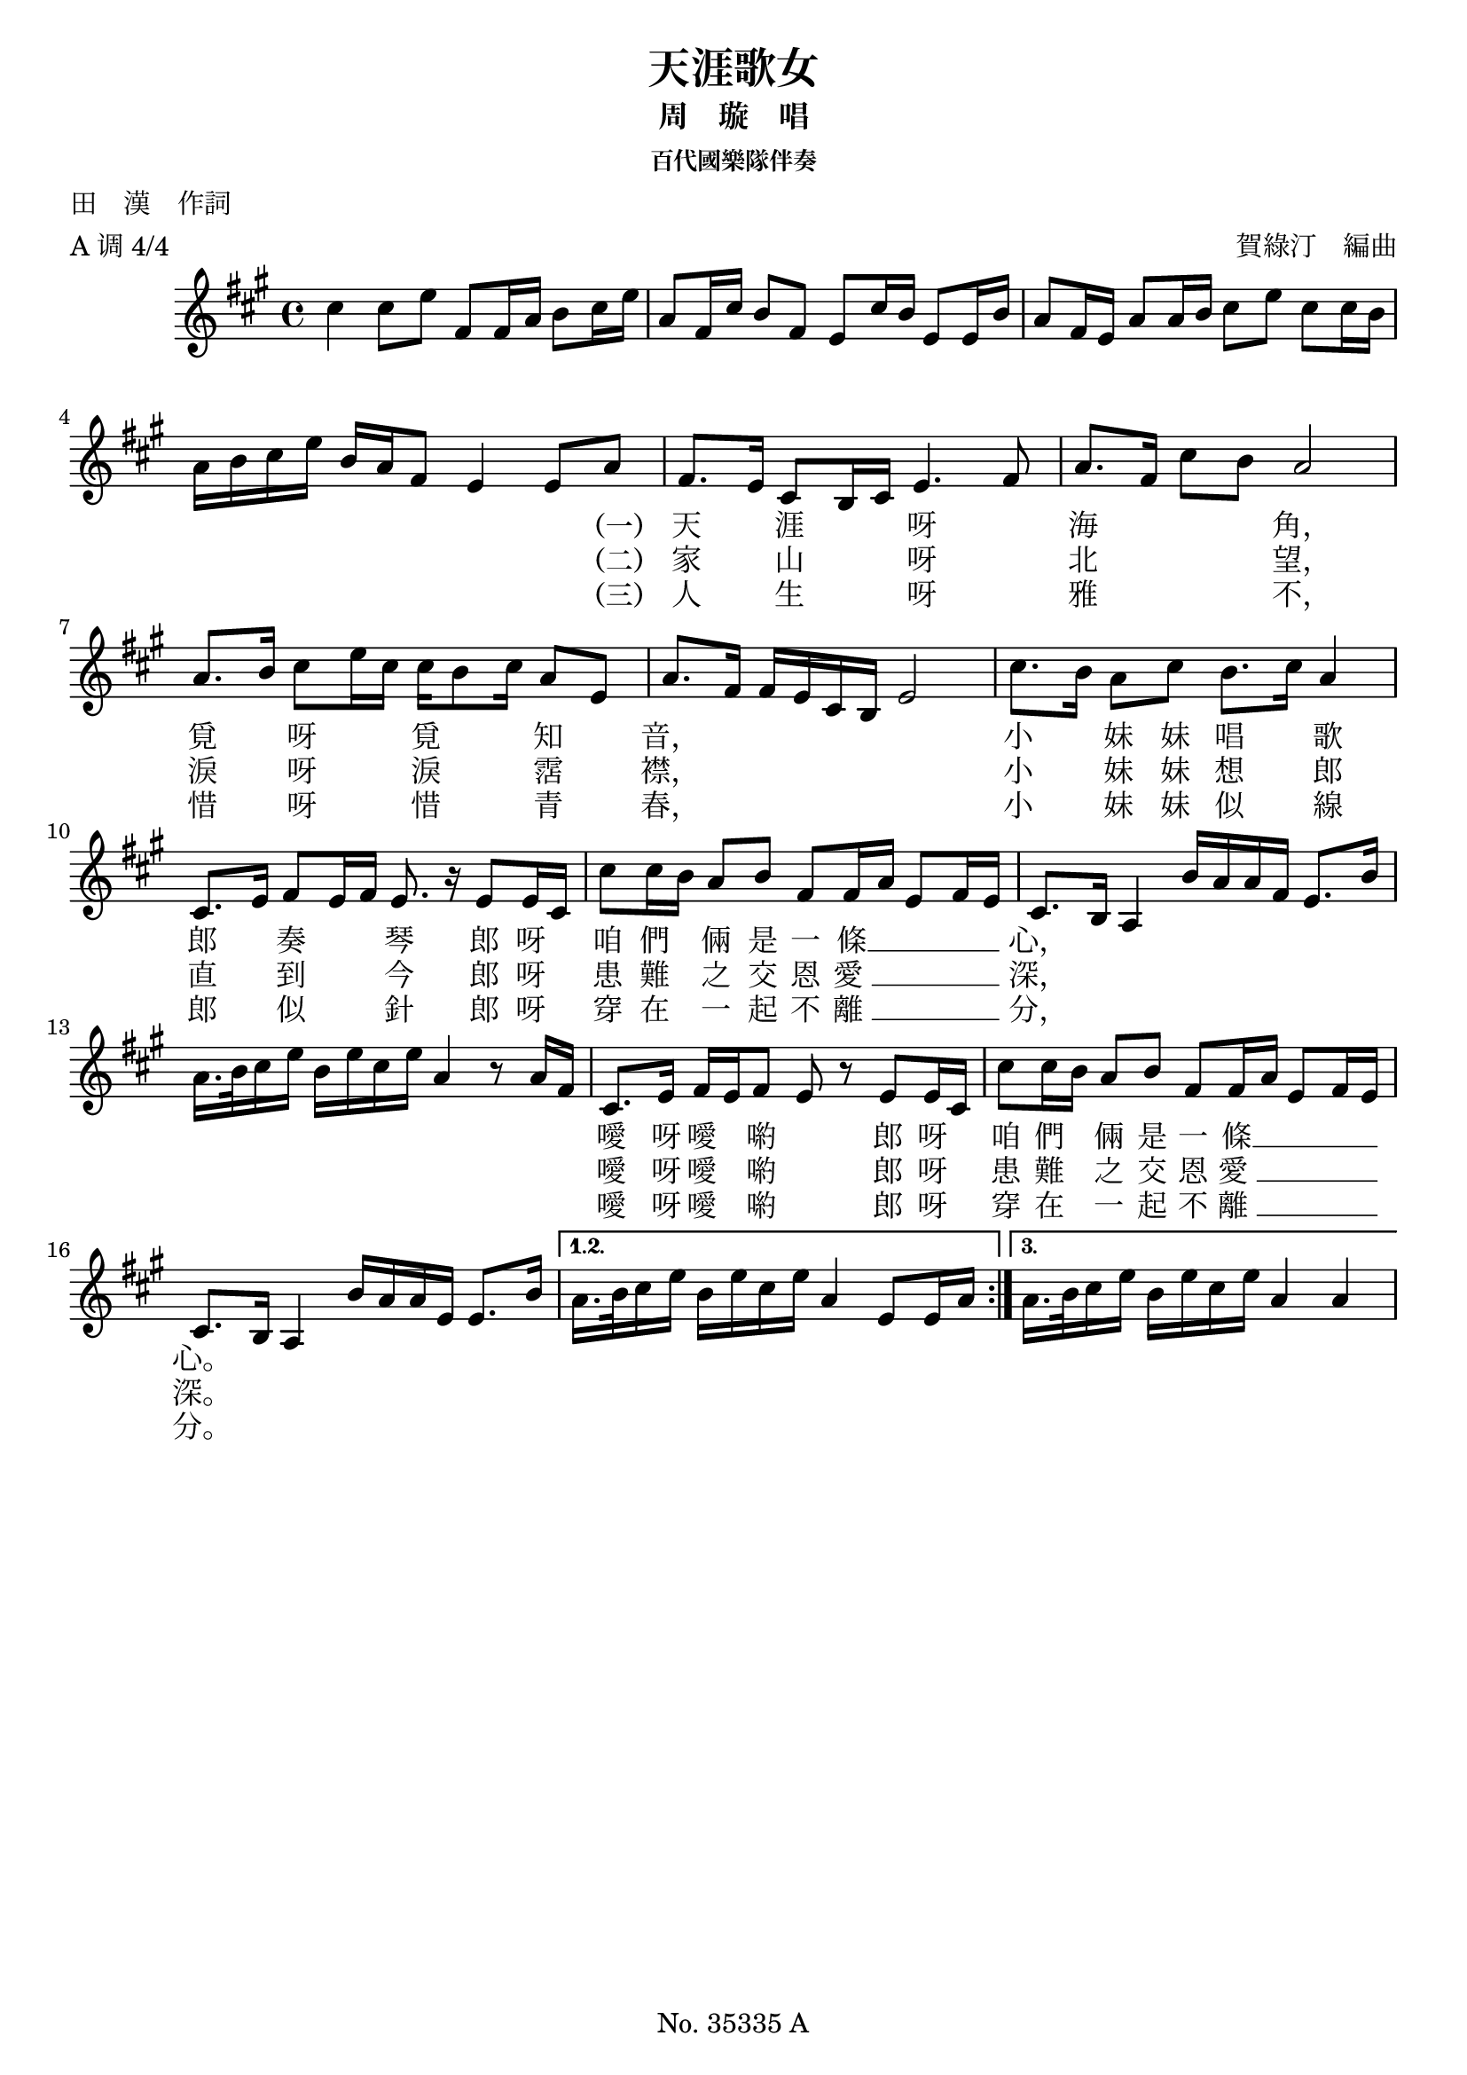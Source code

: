 \version "2.24.1"

\header {
  title = "天涯歌女"
  subtitle = "周　璇　唱"
  subsubtitle = "百代國樂隊伴奏"
  poet = "田　漢　作詞"
  arranger = "賀綠汀　編曲"
  meter = "A 调 4/4"
  source = "Based on the lyric sheet that came with the Pathé (百代唱片) 35335 shellac record released in 1937."
  tagline = "No. 35335 A"
}

global = {
  \time 4/4
  \key a \major
}

intro = {
  cis''4 cis''8 e'' fis' fis'16 a' b'8 cis''16 e''16 | % 2
  a'8 fis'16 cis'' b'8 fis'8 e' cis''16 b' e'8 e'16 b' | % 3
  a'8 fis'16 e' a'8 a'16 b'16 cis''8 e'' cis'' cis''16 b' \break | % 4
  a'16 b' cis'' e'' b'16 a' fis'8 e'4 e'8 a'8 | % 5
}

voice = {
  fis'8. e'16 cis'8 b16 cis'16 e'4. fis'8 | % 6
  a'8. fis'16 cis''8 b' a'2 \break | % 7
  a'8. b'16 cis''8 e''16 cis''16 cis'' b'8
  cis''16 a'8 e' | % 8
  a'8. fis'16 fis' e' cis'16 b e'2 | % 9
  cis''8. b'16 a'8 cis'' b'8. cis''16 a'4 \break |
  cis'8. e'16 fis'8 e'16 fis'16 e'8. r16 e'8 e'16 cis' | % 11
  cis''8 cis''16 b' a'8 b'8 fis' fis'16 a' e'8 fis'16 e' | % 12
  cis'8. b16 a4
}

bridge = {
  b'16 a' a'16 fis' e'8. b'16 \break | % 13
  a'16. b'32 cis''16 e'' b'16 e'' cis'' e'' a'4 r8 a'16 fis' | % 14
}

refrain = {
  cis'8. e'16 fis' e' fis'8 e' r e' e'16 cis' | % 15
  cis''8 cis''16 b' a'8 b'8 fis' fis'16 a' e'8 fis'16 e' \break | % 16
  cis'8. b16 a4 b'16 a' a'16 e' e'8. b'16 | % 17
}

endingOne = {
  a'16. b'32 cis''16 e''16 b' e'' cis'' e''16 a'4 e'8 e'16 a'16
}

endingTwo = {
  a'16. b'32 cis''16 e''16 b' e'' cis'' e''16 a'4 a'
}

verseOne =  \lyricmode {
  "天" \skip 1 "涯" \skip 1 \skip 1 "呀" \skip 1  "海" \skip 1 \skip 1 \skip 1 "角，"
  "覓" \skip 1 "呀" \skip 1 \skip 1 "覓" \skip 1 \skip 1 "知" \skip 1 "音，" \skip 1 \skip 1 \skip 1 \skip 1 \skip 1 \skip 1
  "小" \skip 1 "妹" "妹" "唱" \skip 1 "歌" "郎" \skip 1 "奏" \skip 1 \skip 1 "琴"
  "郎" "呀" \skip 1 "咱" "們" \skip 1 "倆" "是" "一" "條" __ \skip 1 \skip 1 \skip 1 \skip 1 "心，"
}

refrainOne = \lyricmode {
  "噯" "呀" "噯" \skip 1 "喲" \skip 1
  "郎" "呀" \skip 1 "咱" "們" \skip 1 "倆" "是" "一" "條" __ \skip 1 \skip 1 \skip 1 \skip 1 "心。"
}

verseTwo =  \lyricmode {
  \set stanza = "（二）"
  "家" \skip 1 "山" \skip 1 \skip 1 "呀" \skip 1 "北" \skip 1 \skip 1 \skip 1 "望，"
  "淚" \skip 1 "呀" \skip 1 \skip 1 "淚" \skip 1 \skip 1 "霑" \skip 1 "襟，" \skip 1 \skip 1 \skip 1 \skip 1 \skip 1 \skip 1
  "小" \skip 1 "妹" "妹" "想" \skip 1 "郎" "直" \skip 1 "到" \skip 1 \skip 1 "今"
  "郎" "呀" \skip 1 "患" "難" \skip 1 "之" "交" "恩" "愛 " __ \skip 1 \skip 1 \skip 1 \skip 1 "深，"
}

refrainTwo = \lyricmode {
  "噯" "呀" "噯" \skip 1 "喲" \skip 1
  "郎" "呀" \skip 1 "患" "難" \skip 1 "之" "交" "恩" "愛 " __ \skip 1 \skip 1 \skip 1 \skip 1 "深。"
}

verseThree =  \lyricmode {
  \set stanza = "（三）"
  "人" \skip 1 "生" \skip 1 \skip 1 "呀" \skip 1
  "雅" \skip 1 \skip 1 \skip 1 "不，"
  "惜" \skip 1 "呀" \skip 1 \skip 1 "惜" \skip 1 \skip 1 "青" \skip 1 "春，" \skip 1 \skip 1 \skip 1 \skip 1 \skip 1 \skip 1
  "小" \skip 1 "妹" "妹" "似" \skip 1 "線" "郎" \skip 1 "似" \skip 1 \skip 1 "針"
  "郎" "呀" \skip 1 "穿" "在" \skip 1 "一" "起" "不" "離 " __ \skip 1 \skip 1 \skip 1 \skip 1 "分，"
}

refrainThree =  \lyricmode {
  "噯" "呀" "噯" \skip 1 "喲" \skip 1
  "郎" "呀" \skip 1 "穿" "在" \skip 1 "一" "起" "不" "離 " __ \skip 1 \skip 1 \skip 1 \skip 1 "分。"
}

% The score definition
\score {
  <<

    \new Staff {
      {
        \repeat volta 3 {
          \global
          \intro
          \voice \addlyrics {
            \set stanza = "（一）"
            \verseOne
          } \addlyrics {
            \set stanza = "（二）"
            \verseTwo
          } \addlyrics {
            \set stanza = "（三）"
            \verseThree
          }
          \bridge
          \refrain \addlyrics {
            \refrainOne
          } \addlyrics {
            \refrainTwo
          } \addlyrics {
            \refrainThree
          }
        }
        \alternative {
          {
            \endingOne
          }
          {
            \endingTwo
          }
        }
      }
    }

  >>
  \layout {}
}
\score {
  \unfoldRepeats {

    \new Staff {
      {
        \repeat volta 3 {
          \global
          \intro
          \voice \addlyrics {
            \set stanza = "（一）"
            \verseOne
          } \addlyrics {
            \set stanza = "（二）"
            \verseTwo
          } \addlyrics {
            \set stanza = "（三）"
            \verseThree
          }
          \bridge
          \refrain \addlyrics {
            \refrainOne
          } \addlyrics {
            \refrainTwo
          } \addlyrics {
            \refrainThree
          }
        }
        \alternative {
          {
            \endingOne
          }
          {
            \endingTwo
          }
        }
      }
    }

  }
  \midi { \tempo 4 =  65 }
}

